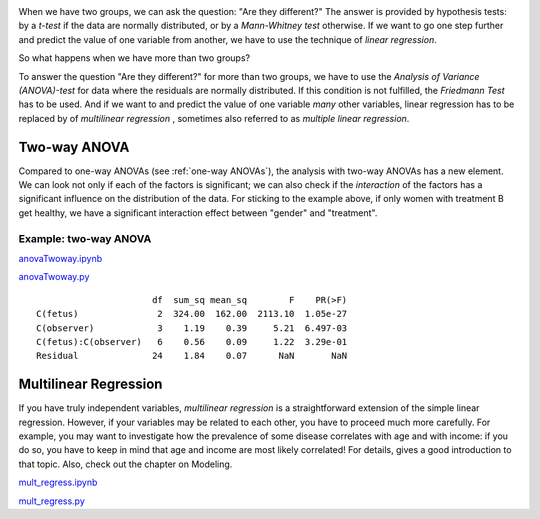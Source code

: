 .. image:: ../Images/title_ANOVA.png
    :height: 100 px

.. Relation Between Several Variables
.. ==================================

When we have two groups, we can ask the question: "Are they different?"
The answer is provided by hypothesis tests: by a *t-test* if the data
are normally distributed, or by a *Mann-Whitney test* otherwise. If we
want to go one step further and predict the value of one variable from
another, we have to use the technique of *linear regression*.

So what happens when we have more than two groups?

To answer the question "Are they different?" for more than two groups,
we have to use the *Analysis of Variance (ANOVA)-test* for data where
the residuals are normally distributed. If this condition is not
fulfilled, the *Friedmann Test* has to be used. And if we want to and
predict the value of one variable *many* other variables, linear
regression has to be replaced by of *multilinear regression* , sometimes
also referred to as *multiple linear regression*.

Two-way ANOVA
-----------------

Compared to one-way ANOVAs (see :ref:`one-way ANOVAs`), the analysis with
two-way ANOVAs has a new element. We can look not only if each of the factors is
significant; we can also check if the *interaction* of the factors has a
significant influence on the distribution of the data. For sticking to the
example above, if only women with treatment B get healthy, we have a significant
interaction effect between "gender" and "treatment".

Example: two-way ANOVA 
~~~~~~~~~~~~~~~~~~~~~~~~

|ipynb| `anovaTwoway.ipynb <http://nbviewer.ipython.org/url/raw.github.com/thomas-haslwanter/statsintro/master/ipynb/anovaTwoway.ipynb>`_

|python| `anovaTwoway.py <https://github.com/thomas-haslwanter/statsintro/blob/master/Code3/anovaTwoway.py>`_

::

                        df  sum_sq mean_sq        F    PR(>F)
  C(fetus)               2  324.00  162.00  2113.10  1.05e-27
  C(observer)            3    1.19    0.39     5.21  6.497-03
  C(fetus):C(observer)   6    0.56    0.09     1.22  3.29e-01
  Residual              24    1.84    0.07      NaN       NaN
    

Multilinear Regression 
------------------------

If you have truly independent variables, *multilinear regression* is a
straightforward extension of the simple linear regression. However, if
your variables may be related to each other, you have to proceed much
more carefully. For example, you may want to investigate how the
prevalence of some disease correlates with age and with income: if you
do so, you have to keep in mind that age and income are most likely
correlated! For details, gives a good introduction to that topic. Also,
check out the chapter on Modeling.

|ipynb| `mult_regress.ipynb <http://nbviewer.ipython.org/url/raw.github.com/thomas-haslwanter/statsintro/master/ipynb/mult_regress.ipynb>`_

|python| `mult_regress.py <https://github.com/thomas-haslwanter/statsintro/blob/master/Code3/mult_regress.py>`_

.. |ipynb| image:: ../Images/IPython.jpg
    :scale: 50 % 
.. |python| image:: ../Images/python.jpg
    :scale: 50 % 
